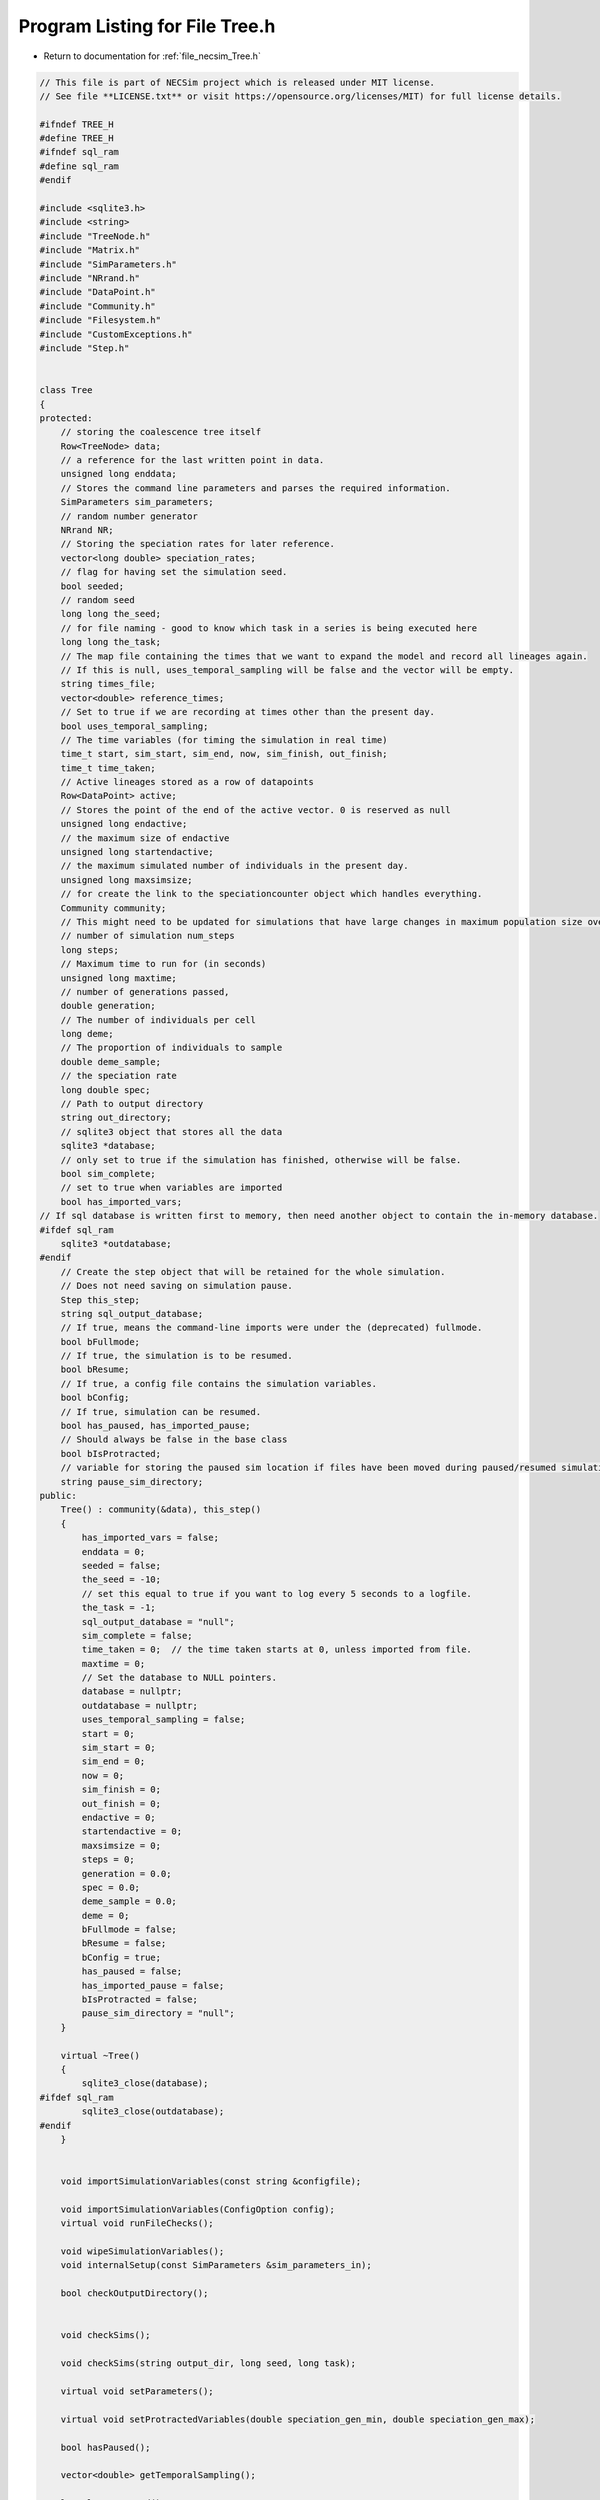 
.. _program_listing_file_necsim_Tree.h:

Program Listing for File Tree.h
===============================

- Return to documentation for :ref:`file_necsim_Tree.h`

.. code-block:: cpp

   // This file is part of NECSim project which is released under MIT license.
   // See file **LICENSE.txt** or visit https://opensource.org/licenses/MIT) for full license details.
   
   #ifndef TREE_H
   #define TREE_H
   #ifndef sql_ram
   #define sql_ram
   #endif
   
   #include <sqlite3.h>
   #include <string>
   #include "TreeNode.h"
   #include "Matrix.h"
   #include "SimParameters.h"
   #include "NRrand.h"
   #include "DataPoint.h"
   #include "Community.h"
   #include "Filesystem.h"
   #include "CustomExceptions.h"
   #include "Step.h"
   
   
   class Tree
   {
   protected:
       // storing the coalescence tree itself
       Row<TreeNode> data;
       // a reference for the last written point in data.
       unsigned long enddata;
       // Stores the command line parameters and parses the required information.
       SimParameters sim_parameters;
       // random number generator
       NRrand NR;
       // Storing the speciation rates for later reference.
       vector<long double> speciation_rates;
       // flag for having set the simulation seed.
       bool seeded;
       // random seed
       long long the_seed;
       // for file naming - good to know which task in a series is being executed here
       long long the_task;
       // The map file containing the times that we want to expand the model and record all lineages again.
       // If this is null, uses_temporal_sampling will be false and the vector will be empty.
       string times_file;
       vector<double> reference_times;
       // Set to true if we are recording at times other than the present day.
       bool uses_temporal_sampling;
       // The time variables (for timing the simulation in real time)
       time_t start, sim_start, sim_end, now, sim_finish, out_finish;
       time_t time_taken;
       // Active lineages stored as a row of datapoints
       Row<DataPoint> active;
       // Stores the point of the end of the active vector. 0 is reserved as null
       unsigned long endactive;
       // the maximum size of endactive
       unsigned long startendactive;
       // the maximum simulated number of individuals in the present day.
       unsigned long maxsimsize;
       // for create the link to the speciationcounter object which handles everything.
       Community community;
       // This might need to be updated for simulations that have large changes in maximum population size over time.
       // number of simulation num_steps
       long steps;
       // Maximum time to run for (in seconds)
       unsigned long maxtime;
       // number of generations passed,
       double generation;
       // The number of individuals per cell
       long deme;
       // The proportion of individuals to sample
       double deme_sample;
       // the speciation rate
       long double spec;
       // Path to output directory
       string out_directory;
       // sqlite3 object that stores all the data
       sqlite3 *database;
       // only set to true if the simulation has finished, otherwise will be false.
       bool sim_complete;
       // set to true when variables are imported
       bool has_imported_vars;
   // If sql database is written first to memory, then need another object to contain the in-memory database.
   #ifdef sql_ram
       sqlite3 *outdatabase;
   #endif
       // Create the step object that will be retained for the whole simulation.
       // Does not need saving on simulation pause.
       Step this_step;
       string sql_output_database;
       // If true, means the command-line imports were under the (deprecated) fullmode.
       bool bFullmode;
       // If true, the simulation is to be resumed.
       bool bResume;
       // If true, a config file contains the simulation variables.
       bool bConfig;
       // If true, simulation can be resumed.
       bool has_paused, has_imported_pause;
       // Should always be false in the base class
       bool bIsProtracted;
       // variable for storing the paused sim location if files have been moved during paused/resumed simulations!
       string pause_sim_directory;
   public:
       Tree() : community(&data), this_step()
       {
           has_imported_vars = false;
           enddata = 0;
           seeded = false;
           the_seed = -10;
           // set this equal to true if you want to log every 5 seconds to a logfile.
           the_task = -1;
           sql_output_database = "null";
           sim_complete = false;
           time_taken = 0;  // the time taken starts at 0, unless imported from file.
           maxtime = 0;
           // Set the database to NULL pointers.
           database = nullptr;
           outdatabase = nullptr;
           uses_temporal_sampling = false;
           start = 0;
           sim_start = 0;
           sim_end = 0;
           now = 0;
           sim_finish = 0;
           out_finish = 0;
           endactive = 0;
           startendactive = 0;
           maxsimsize = 0;
           steps = 0;
           generation = 0.0;
           spec = 0.0;
           deme_sample = 0.0;
           deme = 0;
           bFullmode = false;
           bResume = false;
           bConfig = true;
           has_paused = false;
           has_imported_pause = false;
           bIsProtracted = false;
           pause_sim_directory = "null";
       }
   
       virtual ~Tree()
       {
           sqlite3_close(database);
   #ifdef sql_ram
           sqlite3_close(outdatabase);
   #endif
       }
   
   
       void importSimulationVariables(const string &configfile);
   
       void importSimulationVariables(ConfigOption config);
       virtual void runFileChecks();
   
       void wipeSimulationVariables();
       void internalSetup(const SimParameters &sim_parameters_in);
   
       bool checkOutputDirectory();
   
   
       void checkSims();
   
       void checkSims(string output_dir, long seed, long task);
   
       virtual void setParameters();
   
       virtual void setProtractedVariables(double speciation_gen_min, double speciation_gen_max);
   
       bool hasPaused();
   
       vector<double> getTemporalSampling();
   
       long long getSeed();
   
       void setSeed(long long seed_in);
   
       virtual unsigned long getInitialCount();
   
       unsigned long setObjectSizes();
   
       virtual void setup();
   
       void setInitialValues();
   
       void setSimStartVariables();
   
       void printSetup();
   
       void setTimes();
   
       void determineSpeciationRates();
   
       void addSpeciationRates(vector<long double> spec_rates_in);
       void generateObjects();
   
       virtual unsigned long fillObjects(const unsigned long &initial_count);
   
        virtual bool runSimulation();
   
       void writeSimStartToConsole();
   
       void writeStepToConsole();
   
       virtual void incrementGeneration();
   
       void chooseRandomLineage();
   
       virtual void updateStepCoalescenceVariables();
   
       void speciation(const unsigned long &chosen);
   
       virtual void speciateLineage(const unsigned long &data_position);
       virtual void removeOldPosition(const unsigned long &chosen);
   
       virtual void switchPositions(const unsigned long &chosen);
   
       virtual void calcNextStep();
   
       virtual bool calcSpeciation(const long double &random_number,
                                   const long double &speciation_rate,
                                   const unsigned long &no_generations);
   
       void coalescenceEvent(const unsigned long &chosen, unsigned long &coalchosen);
   
       void checkTimeUpdate();
   
       virtual void addLineages(double generation_in);
   
       void checkSimSize(unsigned long req_data, unsigned long req_active);
   
   
       void makeTip(const unsigned long &tmp_active, const double &generation_in);
   
       void convertTip(unsigned long i, double generationin);
   
       bool stopSimulation();
   
       void applySpecRate(long double sr, double t);
   
       void applySpecRateInternal(long double sr, double t);
   
       Row<unsigned long> *getCumulativeAbundances();
       void setupTreeGeneration(long double sr, double t);
   
       void applySpecRate(long double sr);
   
       void applyMultipleRates();
   
       virtual bool getProtracted();
   
       virtual string getProtractedVariables();
   
       virtual double getProtractedGenerationMin();
   
       virtual double getProtractedGenerationMax();
   
   
       void sqlOutput();
   
       void outputData();
   
       void outputData(unsigned long species_richness);
   
       unsigned long sortData();
   
       void writeTimes();
   
       void openSQLDatabase();
   
       void sqlCreate();
   
       void sqlCreateSimulationParameters();
   
       virtual string simulationParametersSqlInsertion();
   
       virtual string protractedVarsToString();
   
   
       virtual void simPause();
   
       string initiatePause();
   
       void dumpMain(string pause_folder);
   
       void dumpActive(string pause_folder);
   
       void dumpData(string pause_folder);
   
       void completePause();
   
       void setResumeParameters(string pausedir, string outdir, unsigned long seed, unsigned long task,
                                unsigned long new_max_time);
   
       void setResumeParameters();
   
       virtual void loadMainSave();
   
       void loadDataSave();
   
       void loadActiveSave();
   
       void initiateResume();
   
       virtual void simResume();
   #ifdef DEBUG
   
       virtual void validateLineages();
   
       virtual void debugEndStep();
   
       void debugCoalescence();
   
       virtual void runChecks(const unsigned long &chosen, const unsigned long &coalchosen);
   
       void miniCheck(const unsigned long &chosen);
   #endif // DEBUG
   };
   
   
   #endif //TREE_H
